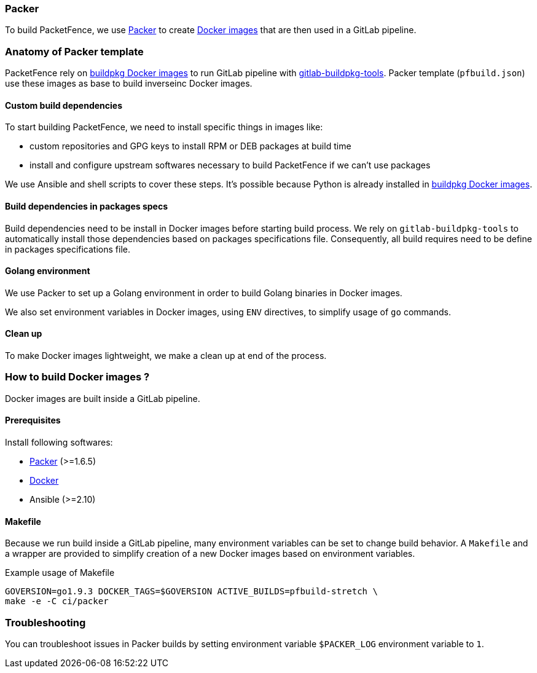 // to display images directly on GitHub
ifdef::env-github[]
:encoding: UTF-8
:lang: en
:doctype: book
:toc: left
:imagesdir: ../images
endif::[]

////

    This file is part of the PacketFence project.

    See PacketFence_Developers_Guide-docinfo.xml for
    authors, copyright and license information.

////

=== Packer

To build PacketFence, we use link:http://packer.io[Packer] to create link:https://hub.docker.com/u/inverseinc[Docker images] that are then used in a GitLab pipeline.

=== Anatomy of Packer template

PacketFence rely on link:https://hub.docker.com/u/buildpkg[buildpkg Docker
images] to run GitLab pipeline with
link:https://gitlab.com/Orange-OpenSource/gitlab-buildpkg-tools[gitlab-buildpkg-tools]. Packer
template ([filename]`pfbuild.json`) use these images as base to build
inverseinc Docker images.

==== Custom build dependencies

To start building PacketFence, we need to install specific things in images
like:

* custom repositories and GPG keys to install RPM or DEB packages at build time
* install and configure upstream softwares necessary to build PacketFence if we can't use packages

We use Ansible and shell scripts to cover these steps. It's possible because Python is already
installed in link:https://hub.docker.com/u/buildpkg[buildpkg Docker
images].

==== Build dependencies in packages specs

Build dependencies need to be install in Docker images before starting build
process. We rely on [package]`gitlab-buildpkg-tools` to automatically install
those dependencies based on packages specifications file. Consequently, all
build requires need to be define in packages specifications file.

==== Golang environment

We use Packer to set up a Golang environment in order to build Golang binaries in Docker images.

We also set environment variables in Docker images, using `ENV` directives, to simplify usage of [command]`go` commands.

==== Clean up

To make Docker images lightweight, we make a clean up at end of the process.

=== How to build Docker images ?

Docker images are built inside a GitLab pipeline.

==== Prerequisites

.Install following softwares:
* http://packer.io/intro/getting-started/install.html[Packer] (>=1.6.5)
* https://docs.docker.com/install/[Docker]
* Ansible (>=2.10)

==== Makefile

Because we run build inside a GitLab pipeline, many environment variables can
be set to change build behavior. A [filename]`Makefile` and a wrapper are provided to
simplify creation of a new Docker images based on environment variables.

.Example usage of Makefile
[source,bash]
----
GOVERSION=go1.9.3 DOCKER_TAGS=$GOVERSION ACTIVE_BUILDS=pfbuild-stretch \
make -e -C ci/packer
----

=== Troubleshooting

You can troubleshoot issues in Packer builds by setting environment variable `$PACKER_LOG` environment variable to `1`.

